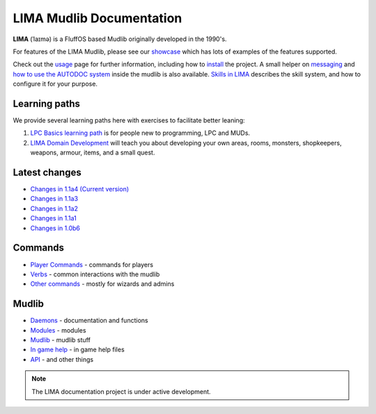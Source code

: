 *************************
LIMA Mudlib Documentation
*************************

**LIMA** (ˈlaɪmə) is a FluffOS based Mudlib originally developed in the 1990's.

For features of the LIMA Mudlib, please see our `showcase <Showcase.html>`_ which has lots of examples
of the features supported.

Check out the `usage <Usage.html>`_ page for further information, including
how to `install <Installation.html>`_ the project. A small helper on `messaging <documentation/Messaging.html>`_ 
and `how to use the AUTODOC system <documentation/Autodocs.html>`_ inside the mudlib is also available.
`Skills in LIMA <documentation/Skills_LIMA.html>`_ describes the skill system, and how to 
configure it for your purpose.

Learning paths
==============
We provide several learning paths here with exercises to facilitate better leaning:

1. `LPC Basics learning path <documentation/Basic_LIMA_Guide.html>`_ is for people
   new to programming, LPC and MUDs.

2. `LIMA Domain Development <documentation/LIMA_Domain_development.html>`_ will teach you about 
   developing your own areas, rooms, monsters, shopkeepers, weapons, armour, items, and a 
   small quest.

Latest changes
==============
- `Changes in 1.1a4 (Current version) <versions/11a4.html>`_
- `Changes in 1.1a3 <versions/11a3.html>`_
- `Changes in 1.1a2 <versions/11a2.html>`_
- `Changes in 1.1a1 <versions/11a1.html>`_
- `Changes in 1.0b6 <versions/10b6.html>`_

Commands
========
- `Player Commands <Player_Commands.html>`_ - commands for players
- `Verbs <Verbs.html>`_ - common interactions with the mudlib
- `Other commands <Commands.html>`_ - mostly for wizards and admins

Mudlib
======
- `Daemons <Daemons.html>`_ - documentation and functions
- `Modules <Modules.html>`_ - modules
- `Mudlib <Mudlib.html>`_ - mudlib stuff
- `In game help <Ingame.html>`_ - in game help files
- `API <API.html>`_ - and other things

.. note::

   The LIMA documentation project is under active development.

